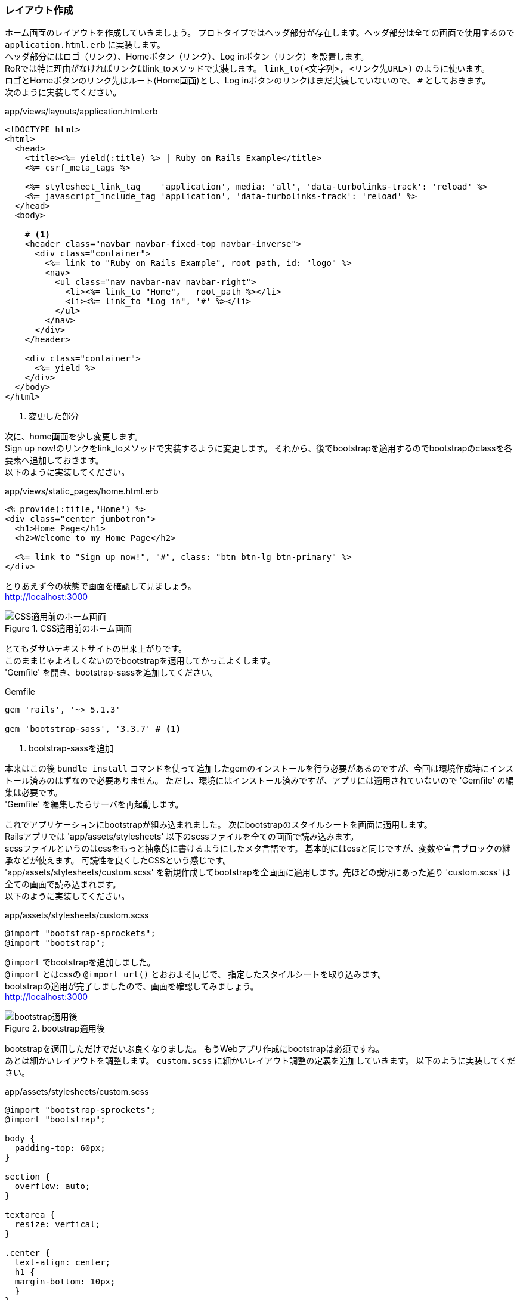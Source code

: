 [suppress='InvalidSymbol']
=== レイアウト作成

ホーム画面のレイアウトを作成していきましょう。
プロトタイプではヘッダ部分が存在します。ヘッダ部分は全ての画面で使用するので `application.html.erb` に実装します。 +
ヘッダ部分にはロゴ（リンク）、Homeボタン（リンク）、Log inボタン（リンク）を設置します。 +
RoRでは特に理由がなければリンクはlink_toメソッドで実装します。 `link_to(<文字列>, <リンク先URL>)` のように使います。 +
ロゴとHomeボタンのリンク先はルート(Home画面)とし、Log inボタンのリンクはまだ実装していないので、 `#` としておきます。 +
次のように実装してください。

[source, eruby]
.app/views/layouts/application.html.erb
----
<!DOCTYPE html>
<html>
  <head>
    <title><%= yield(:title) %> | Ruby on Rails Example</title>
    <%= csrf_meta_tags %>

    <%= stylesheet_link_tag    'application', media: 'all', 'data-turbolinks-track': 'reload' %>
    <%= javascript_include_tag 'application', 'data-turbolinks-track': 'reload' %>
  </head>
  <body>

    # <1>
    <header class="navbar navbar-fixed-top navbar-inverse">
      <div class="container">
        <%= link_to "Ruby on Rails Example", root_path, id: "logo" %>
        <nav>
          <ul class="nav navbar-nav navbar-right">
            <li><%= link_to "Home",   root_path %></li>
            <li><%= link_to "Log in", '#' %></li>
          </ul>
        </nav>
      </div>
    </header>

    <div class="container">
      <%= yield %>
    </div>
  </body>
</html>
----

<1> 変更した部分

次に、home画面を少し変更します。 +
Sign up now!のリンクをlink_toメソッドで実装するように変更します。
それから、後でbootstrapを適用するのでbootstrapのclassを各要素へ追加しておきます。 +
以下のように実装してください。

[source, eruby]
.app/views/static_pages/home.html.erb
----
<% provide(:title,"Home") %>
<div class="center jumbotron">
  <h1>Home Page</h1>
  <h2>Welcome to my Home Page</h2>

  <%= link_to "Sign up now!", "#", class: "btn btn-lg btn-primary" %>
</div>
----

とりあえず今の状態で画面を確認して見ましょう。 +
link:http://localhost:3000[http://localhost:3000]

.CSS適用前のホーム画面
image::images/static_pages_home_no_css.png[CSS適用前のホーム画面]

とてもダサいテキストサイトの出来上がりです。 +
このままじゃよろしくないのでbootstrapを適用してかっこよくします。 +
'Gemfile' を開き、bootstrap-sassを追加してください。

[source, ruby]
.Gemfile
----
gem 'rails', '~> 5.1.3'

gem 'bootstrap-sass', '3.3.7' # <1>
----
<1> bootstrap-sassを追加

本来はこの後 `bundle install` コマンドを使って追加したgemのインストールを行う必要があるのですが、今回は環境作成時にインストール済みのはずなので必要ありません。
ただし、環境にはインストール済みですが、アプリには適用されていないので 'Gemfile' の編集は必要です。 +
'Gemfile' を編集したらサーバを再起動します。

これでアプリケーションにbootstrapが組み込まれました。
次にbootstrapのスタイルシートを画面に適用します。 +
Railsアプリでは 'app/assets/stylesheets' 以下のscssファイルを全ての画面で読み込みます。 +
scssファイルというのはcssをもっと抽象的に書けるようにしたメタ言語です。
基本的にはcssと同じですが、変数や宣言ブロックの継承などが使えます。
可読性を良くしたCSSという感じです。 +
'app/assets/stylesheets/custom.scss' を新規作成してbootstrapを全画面に適用します。先ほどの説明にあった通り 'custom.scss' は全ての画面で読み込まれます。 +
以下のように実装してください。

[source, scss]
.app/assets/stylesheets/custom.scss
----
@import "bootstrap-sprockets";
@import "bootstrap";
----

`@import` でbootstrapを追加しました。 +
`@import` とはcssの `@import url()` とおおよそ同じで、
指定したスタイルシートを取り込みます。 +
bootstrapの適用が完了しましたので、画面を確認してみましょう。 +
link:http://localhost:3000[http://localhost:3000]

.bootstrap適用後
image::images/static_pages_home_bootstrap.png[bootstrap適用後]

bootstrapを適用しただけでだいぶ良くなりました。
もうWebアプリ作成にbootstrapは必須ですね。 +
あとは細かいレイアウトを調整します。
`custom.scss` に細かいレイアウト調整の定義を追加していきます。
以下のように実装してください。

[source, scss]
.app/assets/stylesheets/custom.scss
----
@import "bootstrap-sprockets";
@import "bootstrap";

body {
  padding-top: 60px;
}

section {
  overflow: auto;
}

textarea {
  resize: vertical;
}

.center {
  text-align: center;
  h1 {
  margin-bottom: 10px;
  }
}

h1, h2, h3, h4, h5, h6 {
  line-height: 1;
}

h1 {
  font-size: 3em;
  letter-spacing: -2px;
  margin-bottom: 30px;
  text-align: center;
}

h2 {
  font-size: 1.2em;
  letter-spacing: -1px;
  margin-bottom: 30px;
  text-align: center;
  font-weight: normal;
  color: $gray-light;
}

p {
  font-size: 1.1em;
  line-height: 1.7em;
}

#logo {
  float: left;
  margin-right: 10px;
  font-size: 1.7em;
  color: white;
  text-transform: uppercase;
  letter-spacing: -1px;
  padding-top: 9px;
  font-weight: bold;
  &:hover {
    color: white;
    text-decoration: none;
  }
}

----

画面を確認してみましょう。 +
link:http://localhost:3000[http://localhost:3000] +
なかなか良い感じになりました。

.ホーム画面作成完了
image::images/static_pages_home_finish.png[ホーム画面作成完了]
